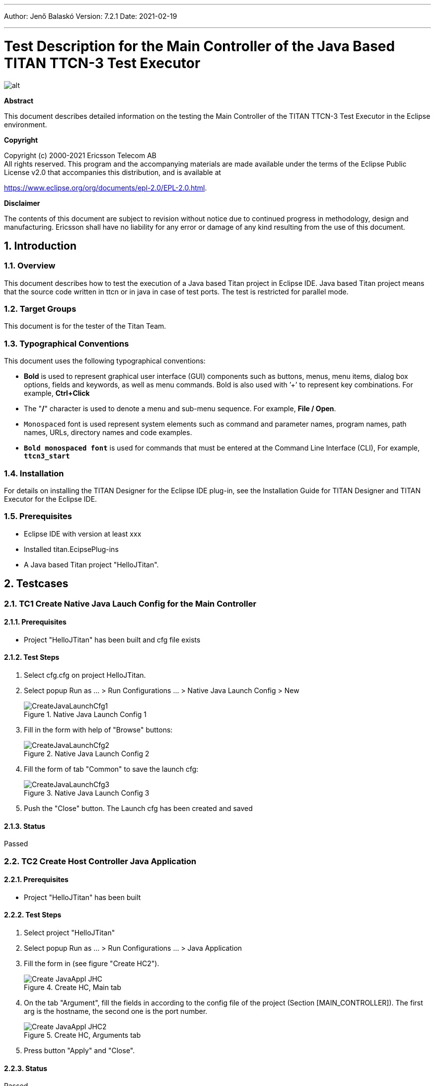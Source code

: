 ---
Author: Jenő Balaskó
Version: 7.2.1
Date: 2021-02-19

---
= Test Description for the Main Controller of the Java Based TITAN TTCN-3 Test Executor
:author: Jenő Balaskó
:revnumber: 7.2.1
:revdate: 2021-02-19
:title-logo-image: images/titan_logo.png
:sectnums:
:doctype: article
:toc:

ifdef::env-github,backend-html5[]
image::images/titan_logo.png[alt]
endif::[]

*Abstract*

This document describes detailed information on the testing the Main Controller of the TITAN TTCN-3 Test Executor in the Eclipse environment.

*Copyright*

Copyright (c) 2000-2021 Ericsson Telecom AB +
All rights reserved. This program and the accompanying materials are made available under the terms of the Eclipse Public License v2.0 that accompanies this distribution, and is available at

https://www.eclipse.org/org/documents/epl-2.0/EPL-2.0.html.

*Disclaimer*

The contents of this document are subject to revision without notice due to continued progress in methodology, design and manufacturing.
Ericsson shall have no liability for any error or damage of any kind resulting from the use of this document.

== Introduction

=== Overview

This document describes how to test the execution of a  Java based Titan project in Eclipse IDE. 
Java based Titan project means that the source code written in ttcn or in java in case of test ports.
The test is restricted for parallel mode.

=== Target Groups

This document is for the tester of the Titan Team.

=== Typographical Conventions

This document uses the following typographical conventions:

* *Bold* is used to represent graphical user interface (GUI) components such as buttons, menus, menu items, dialog box options, fields and keywords, as well as menu commands. Bold is also used with ’+’ to represent key combinations. For example, *Ctrl+Click*
* The "*/*" character is used to denote a menu and sub-menu sequence. For example, *File / Open*.
* `Monospaced` font is used represent system elements such as command and parameter names, program names, path names, URLs, directory names and code examples.
* *`Bold monospaced font`* is used for commands that must be entered at the Command Line Interface (CLI), For example, *`ttcn3_start`*

=== Installation

For details on installing the TITAN Designer for the Eclipse IDE plug-in, see the Installation Guide for TITAN Designer and TITAN Executor for the Eclipse IDE.

=== Prerequisites

* Eclipse IDE with version at least xxx
* Installed titan.EcipsePlug-ins
* A Java based Titan project "HelloJTitan".

== Testcases

=== TC1 Create Native Java Lauch Config for the Main Controller

==== Prerequisites

* Project "HelloJTitan" has been built and cfg file exists

==== Test Steps

. Select cfg.cfg on project HelloJTitan.
. Select popup Run as ... > Run Configurations ... > Native Java Launch Config > New
+
image::images/CreateJavaLaunchCfg1.PNG[title="Native Java Launch Config 1"]
+
. Fill in the form with help of "Browse" buttons:
+
image::images/CreateJavaLaunchCfg2.PNG[title="Native Java Launch Config 2"]
+
. Fill the form of tab "Common" to save the launch cfg:
+
image::images/CreateJavaLaunchCfg3.PNG[title="Native Java Launch Config 3"]
+
. Push the "Close" button. The Launch cfg has been created and saved

==== Status

Passed

=== TC2 Create Host Controller Java Application

==== Prerequisites

* Project "HelloJTitan" has been built

==== Test Steps

. Select project "HelloJTitan"
. Select popup Run as ... > Run Configurations ... > Java Application
. Fill the form in (see figure "Create HC2").
+
image::images/Create_JavaAppl_JHC.PNG[title="Create HC, Main tab "]
+
. On the tab "Argument", fill the fields in according to the config file of the project (Section [MAIN_CONTROLLER]). 
The first arg is the hostname, the second one is the port number.
+
image::images/Create_JavaAppl_JHC2.PNG[title="Create HC, Arguments tab"]
+
. Press button "Apply" and "Close".

==== Status

Passed

=== TC3 Run Parallel Test

==== Prerequisites

* Project "HelloJTitan" has been built and cfg file exists
* Lauch config "cfg.cfg"created for MC (according to TC1) 
* HC created  (according to TC2)
* cfg file detail:
+
[source]
----
[MAIN_CONTROLLER]
TCPPort := 7392
KillTimer := 100.0
NumHCs := 1
LocalAddress := 127.0.0.1
----

==== Test Steps

. Start MC (execute automatically switched off) ( On Run menu, select "HelloJTitan_NativeJavaLaunchCfg_MC", see figure "Run Menu"). 
+
image::images/RunMenu.PNG[title="Run Menu"]
+
The Main controller starts, and its icon appears in the "TITAN Execution Controller view". 
. In Titan Execution Controller view, Select "Start session" on Popup menu of the Main Controller. 
+
image::images/StartSession.PNG[title="Start session"]
The MC starts listening (see figure "MC Listening")
+
image::images/MCListening.PNG[title="MC Listening"]
. Start HC (On the Run menu, select "HelloJTitan_JHC", see figure "Run Menu"). The Host controller starts and connects to the MC.
+
[source]
----
MC@HU-00000670: New HC connected from 127.0.0.1 [127.0.0.1]. HU-00000670: Windows 10 10.0 on amd64.
----
. Create MTC (not possible if execute automatically switched on)) (See figure "Create MTC log")
+
image::images/HC_Connected.PNG[title="Create MTC log"]
. Select "Execute" on Popup menu of the Main Controller.
+
image::images/Execute.PNG[title="Execute..."]
. Select the config file on the Execute Dialog (see figure "Execute Dialog"). The execution of the testcases starts. 
+
image::images/ExecuteDialog.PNG[title="Execute Dialog"]
The execution logged (See figure "Execution Log")
+
image::images/ExecLog1.PNG[title="Execution Log"]
.Select ""


==== Status

Passed

=== TC4 Start the config again

==== Test steps

. Select "Execute..." on the Popup menu of the Main Controller.

==== Status

Passed

=== TC5 Exit MTC

. Select "MTC exit" on the Popup menu of the Main Controller. The MTC stops and statistics will be logged (See figure "MTC Exit" )
+
image::images/ExitMTC.PNG[title="MTC exit log"]

==== Result

As expected:
[source]
----
MC@HU-00000670: Test execution finished.
MC@HU-00000670: Terminating MTC.
MTC@HU-00000670: Verdict Statistics: 0 none (0 %), 2 pass (100 %), 0 inconc (0 %), 0 fail (0 %), 0 error (0 %)
MTC@HU-00000670: Test execution summary: 2 test cases were executed. Overall verdict: pass
MTC@HU-00000670: Exit was requested from MC. Terminating MTC.
----
==== Status

Passed 

==== Reason
Setverdict pass is not passed to MC.

=== TC6 Shutdown session

==== Prerequisites

* Continue the previous testcase

==== Test steps
. Select "Shutdown session" on on Popup menu of the Main Controller.
[source]
----
MC@HU-00000670: MTC terminated
MC@HU-00000670: Shutting down session.
HC@HU-00000670: MTC finished.
HC@HU-00000670: TC A(5) finished.
HC@HU-00000670: TC B(6) finished.
HC@HU-00000670: Exit was requested from MC. Terminating HC.
MC@HU-00000670: Shutdown complete.
----

==== Status

Pass

=== TC7 HC starts before "Start session"

==== Prerequisites

* Project "HelloJTitan" has been built and cfg file exists
* Lauch config created for MC (according to TC1) 
* HC created  (according to TC2)
* cfg file detail:
+
[source]
----
[MAIN_CONTROLLER]
TCPPort := 7392
KillTimer := 100.0
NumHCs := 1
LocalAddress := 127.0.0.1
----

==== Test Steps
. Start MC.
. Start HC (execute automatically switched off).

==== Result: 

[source]
----
Total execution took 1.6776762 seconds to complete
----

==== Status

Pass

==== Reason

Output as expected. HC stops immediately, because MC is not listening yet

=== TC8 Starting MC With Config File Without LocalAddress

This test checks if missing LocalAddress in cfg file causes LocalAddress := 127.0.0.1 or not.

==== Prerequisites

* Project "HelloJTitan" has been built and cfg file exists
* Lauch config "cfg.cfg"created for MC (according to TC1) 
* HC created  (according to TC2)

==== Test Steps
. Comment out the LocalAddress:
+
[source]
----
[MAIN_CONTROLLER]
TCPPort := 7392
KillTimer := 100.0
NumHCs := 1
# LocalAddress := 127.0.0.1
----
. Start MC.
. Start session
. Start HC (execute automatically switched off).
. Create MTC
. Execute...
. Exit MTC
. Shutdown session

==== Result

[source]
----
MC@HU-00000670: Listening on IP address 127.0.0.1 and TCP port 7392.

MC@HU-00000670: New HC connected from 127.0.0.1 [127.0.0.1]. HU-00000670: Windows 10 10.0 on amd64.
MC@HU-00000670: Downloading configuration file to all HCs.
HC@HU-00000670: Warning: The address of MC was set to a local IP address. This may cause incorrect behavior if a HC from a remote host also connects to MC.
HC@HU-00000670: Warning: Option `LogFile' was given more than once in section [LOGGING] of the configuration file.
HC@HU-00000670: Warning: Option `SourceInfoFormat' was given more than once in section [LOGGING] of the configuration file.
MC@HU-00000670: Configuration file was processed on all HCs.
MC@HU-00000670: Creating MTC on host 127.0.0.1.
MC@HU-00000670: MTC is created.
MTC@HU-00000670: Execution of control part in module HelloJTitan_parallel1 started.
MTC@HU-00000670: Test case tc_1 started.
...
MTC@HU-00000670: Test case tc_1 finished. Verdict: none
MTC@HU-00000670: Execution of control part in module  finished.
MC@HU-00000670: Test execution finished.
MC@HU-00000670: Terminating MTC.
MTC@HU-00000670: Verdict Statistics: 1 none (100 %), 0 pass (0 %), 0 inconc (0 %), 0 fail (0 %), 0 error (0 %)
MTC@HU-00000670: Test execution summary: 1 test case was executed. Overall verdict: none
MC@HU-00000670: MTC terminated
MC@HU-00000670: Shutting down session.
MC@HU-00000670: Shutdown complete.
----

==== Status

Pass (for the LocalAddress replacement)

=== TC9 Starting MC With Config File Without LocalAddress

This test checks if missing LocalAddress in cfg file causes LocalAddress := 127.0.0.1 or not.

==== Test Steps
. Set ConsoleMask for LOG_ALL
+
[source]
----
ConsoleMask := LOG_ALL
----
. Start MC.
+
[source]
----
ConsoleMask := LOG_ALL
----
. Start session
+
[source]
----
MC@HU-00000670: Listening on IP address 127.0.0.1 and TCP port 7392.
----
. Start HC (execute automatically switched off).
+
[source]
----
MC@HU-00000670: New HC connected from 127.0.0.1 [127.0.0.1]. HU-00000670: Windows 10 10.0 on amd64.
----
. Create MTC
+
[source]
----
MC@HU-00000670: Downloading configuration file to all HCs.
HC@HU-00000670: TTCN-3 Host Controller started on HU-00000670. Version: 7/CAX 105 7730 R2A. 
HC@HU-00000670: TTCN Logger v2.2 options: TimeStampFormat:=DateTime; LogEntityName:=Yes; LogEventTypes:=Yes;SourceInfoFormat:=Single; *.FileMask:=LOG_ALL | MATCHING | DEBUG; *.ConsoleMask:=LOG_ALL;LogFileSize:=0; LogFileNumber:=1; DiskFullAction:=Error
HC@HU-00000670: Warning: The address of MC was set to a local IP address. This may cause incorrect behavior if a HC from a remote host also connects to MC.
HC@HU-00000670: The address of MC was set to 127.0.0.1[127.0.0.1]:7,392.
HC@HU-00000670: Connected to MC.
HC@HU-00000670: Processing configuration data received from MC.
HC@HU-00000670: Warning: Option `LogFile' was given more than once in section [LOGGING] of the configuration file.
HC@HU-00000670: Initializing module PreGenRecordOf.
HC@HU-00000670: Initializing module PreGenRecordOf finished.
HC@HU-00000670: Initializing module TitanLoggerApi.
HC@HU-00000670: Initializing module TitanLoggerApi finished.
HC@HU-00000670: Initializing module HelloJTitan_parallel1.
HC@HU-00000670: Initializing module HelloJTitan_parallel1 finished.
MC@HU-00000670: Configuration file was processed on all HCs.
MC@HU-00000670: Creating MTC on host 127.0.0.1.
HC@HU-00000670: Configuration data was processed successfully.
HC@HU-00000670: MTC was created. Process id: 0.
MC@HU-00000670: MTC is created.
----
. Execute...
+
[source]
----
MTC@HU-00000670: Executing control part of module HelloJTitan_parallel1.
MTC@HU-00000670: Execution of control part in module HelloJTitan_parallel1 started.
MTC@HU-00000670: Test case tc_1 started.
...
A(3)@HU-00000670: Start timer t: 2 s
A(3)@HU-00000670: Sent on PCO1 to B(4) charstring : "Hello B, A is here!"
B(4)@HU-00000670: Start timer t: 2 s
B(4)@HU-00000670: Message enqueued on PCO1 from A(3) charstring : "Hello B, A is here!" id 1
B(4)@HU-00000670: Receive operation on port PCO1 succeeded, message from A(3): charstring : "Hello B, A is here!" id 1
A(3)@HU-00000670: Message enqueued on PCO1 from B(4) charstring : "Bye" id 1
A(3)@HU-00000670: Receive operation on port PCO1 succeeded, message from B(4): charstring : "Bye" id 1
B(4)@HU-00000670: Successfully received
B(4)@HU-00000670: Sent on PCO1 to A(3) charstring : "Bye"
B(4)@HU-00000670: Function f_behavior_B finished. PTC terminates.
B(4)@HU-00000670: Terminating component type HelloJTitan_parallel1.CT.
B(4)@HU-00000670: Stop timer t: 2 s
B(4)@HU-00000670: Removing unterminated connection between port PCO1 and A(3):PCO1.
B(4)@HU-00000670: Port PCO1 was stopped.
B(4)@HU-00000670: Port PCO2 was stopped.
B(4)@HU-00000670: Component type HelloJTitan_parallel1.CT was shut down inside testcase tc_1.
A(3)@HU-00000670: Successfully received Bye
A(3)@HU-00000670: setverdict(pass): none -> pass
A(3)@HU-00000670: Function f_behavior_A finished. PTC terminates.
A(3)@HU-00000670: Terminating component type HelloJTitan_parallel1.CT.
A(3)@HU-00000670: Stop timer t: 2 s
A(3)@HU-00000670: Removing unterminated connection between port PCO1 and B(4):PCO1.
A(3)@HU-00000670: Port PCO1 was stopped.
A(3)@HU-00000670: Port PCO2 was stopped.
A(3)@HU-00000670: Component type HelloJTitan_parallel1.CT was shut down inside testcase tc_1.
A(3)@HU-00000670: Final verdict of PTC: pass
B(4)@HU-00000670: Final verdict of PTC: none
MTC@HU-00000670: Terminating component type HelloJTitan_parallel1.MTC.
MTC@HU-00000670: Component type HelloJTitan_parallel1.MTC was shut down inside testcase tc_1.
MTC@HU-00000670: Waiting for PTCs to finish.
MTC@HU-00000670: Setting final verdict of the test case.
MTC@HU-00000670: Local verdict of MTC: none
MTC@HU-00000670: Local verdict of PTC A(3): pass (none -> pass)
MTC@HU-00000670: Local verdict of PTC B(4): none (none -> none)
MTC@HU-00000670: Test case tc_1 finished. Verdict: none
MTC@HU-00000670: Execution of control part in module  finished.
MC@HU-00000670: Test execution finished.
----
. Exit MTC
+
[source]
----
MC@HU-00000670: Terminating MTC.
MTC@HU-00000670: Verdict Statistics: 1 none (100 %), 0 pass (0 %), 0 inconc (0 %), 0 fail (0 %), 0 error (0 %)
MTC@HU-00000670: Test execution summary: 1 test case was executed. Overall verdict: none
MTC@HU-00000670: Exit was requested from MC. Terminating MTC.
MC@HU-00000670: MTC terminated
----
. Shutdown session
+
HC terminal:
+
[source]
----
Total execution took 708.7359537000001 seconds to complete
----
MC runtime console:
+
[source]
----
HC@HU-00000670: TC A(3) finished.
HC@HU-00000670: TC B(4) finished.
HC@HU-00000670: Exit was requested from MC. Terminating HC.
MC@HU-00000670: Shutdown complete.
----

==== Result

Pass

=== TC Run More Testcases With Pass, Fail and Error in the Behavior Functions

==== Prerequisites

* Project "HelloJTitan" has been built and cfg file exists
* Lauch config "cfg2.cfg"created for MC, with 3 testcases (1 pass, 1 fail, 1 error), setting "execute automatically"
* HC created  (according to TC2)

==== Test Steps

. Start MC
. Start HC

==== Result

The test executed automatically.
The Runtime log:
[source]
----
MC@HU-00000670: Listening on IP address 127.0.0.1 and TCP port 7392.

MC@HU-00000670: New HC connected from 127.0.0.1 [127.0.0.1]. HU-00000670: Windows 10 10.0 on amd64.
MC@HU-00000670: Downloading configuration file to all HCs.
HC@HU-00000670: TTCN-3 Host Controller started on HU-00000670. Version: 7/CAX 105 7730 R2A. 
HC@HU-00000670: TTCN Logger v2.2 options: TimeStampFormat:=DateTime; LogEntityName:=Yes; LogEventTypes:=Yes;SourceInfoFormat:=Single; *.FileMask:=LOG_ALL | MATCHING | DEBUG; *.ConsoleMask:=LOG_ALL;LogFileSize:=0; LogFileNumber:=1; DiskFullAction:=Error
HC@HU-00000670: Warning: The address of MC was set to a local IP address. This may cause incorrect behavior if a HC from a remote host also connects to MC.
HC@HU-00000670: The address of MC was set to 127.0.0.1[127.0.0.1]:7,392.
HC@HU-00000670: Connected to MC.
HC@HU-00000670: Processing configuration data received from MC.
HC@HU-00000670: Warning: Option `LogFile' was given more than once in section [LOGGING] of the configuration file.
HC@HU-00000670: Initializing module PreGenRecordOf.
HC@HU-00000670: Initializing module PreGenRecordOf finished.
HC@HU-00000670: Initializing module TitanLoggerApi.
HC@HU-00000670: Initializing module TitanLoggerApi finished.
HC@HU-00000670: Initializing module HelloJTitan_parallel1.
HC@HU-00000670: Initializing module HelloJTitan_parallel1 finished.
MC@HU-00000670: Configuration file was processed on all HCs.
MC@HU-00000670: Creating MTC on host 127.0.0.1.
HC@HU-00000670: Configuration data was processed successfully.
HC@HU-00000670: MTC was created. Process id: 0.
MC@HU-00000670: MTC is created.
MTC@HU-00000670: Executing control part of module HelloJTitan_parallel1.
MTC@HU-00000670: Execution of control part in module HelloJTitan_parallel1 started.
MTC@HU-00000670: Test case tc_1 started.
MTC@HU-00000670: Initializing variables, timers and ports of component type HelloJTitan_parallel1.MTC inside testcase tc_1.
MTC@HU-00000670: Component type HelloJTitan_parallel1.MTC was initialized.
MTC@HU-00000670: Creating new PTC with component type HelloJTitan_parallel1.CT, component name: A.
HC@HU-00000670: PTC was created. Component reference: 3, component type: HelloJTitan_parallel1.CT, component name: A, testcase name: tc_1, process id: 0.
A(3)@HU-00000670: Initializing variables, timers and ports of component type HelloJTitan_parallel1.CT inside testcase tc_1.
MTC@HU-00000670: PTC was created. Component reference: 3, alive: no, type: HelloJTitan_parallel1.CT, component name: A.
MTC@HU-00000670: Creating new PTC with component type HelloJTitan_parallel1.CT, component name: B.
HC@HU-00000670: PTC was created. Component reference: 4, component type: HelloJTitan_parallel1.CT, component name: B, testcase name: tc_1, process id: 0.
B(4)@HU-00000670: Initializing variables, timers and ports of component type HelloJTitan_parallel1.CT inside testcase tc_1.
MTC@HU-00000670: PTC was created. Component reference: 4, alive: no, type: HelloJTitan_parallel1.CT, component name: B.
MTC@HU-00000670: Connecting ports A(3):PCO1 and B(4):PCO1.
B(4)@HU-00000670: Port PCO1 was started.
B(4)@HU-00000670: Port PCO2 was started.
B(4)@HU-00000670: Component type HelloJTitan_parallel1.CT was initialized.
A(3)@HU-00000670: Port PCO1 was started.
A(3)@HU-00000670: Port PCO2 was started.
A(3)@HU-00000670: Component type HelloJTitan_parallel1.CT was initialized.
A(3)@HU-00000670: Port PCO1 is waiting for connection from B(4):PCO1 on TCP port TCP:-1.
B(4)@HU-00000670: Port PCO1 has established the connection with A(3):PCO1 using transport type TCP.
A(3)@HU-00000670: Port PCO1 has accepted the connection from B(4):PCO1.
MTC@HU-00000670: Connect operation on A(3):PCO1 and B(4):PCO1 finished.
MTC@HU-00000670: Starting function f_behavior_B() on component B(4).
B(4)@HU-00000670: Starting function f_behavior_B().
MTC@HU-00000670: Function was started.
MTC@HU-00000670: Starting function f_behavior_A() on component A(3).
B(4)@HU-00000670: Start timer t: 2 s
A(3)@HU-00000670: Starting function f_behavior_A().
A(3)@HU-00000670: Start timer t: 2 s
A(3)@HU-00000670: Sent on PCO1 to B(4) charstring : "Hello B, A is here!"
MTC@HU-00000670: Function was started.
MTC@HU-00000670: Disconnecting ports A(3):PCO1 and B(4):PCO1.
B(4)@HU-00000670: Message enqueued on PCO1 from A(3) charstring : "Hello B, A is here!" id 1
B(4)@HU-00000670: Receive operation on port PCO1 succeeded, message from A(3): charstring : "Hello B, A is here!" id 1
B(4)@HU-00000670: Successfully received
B(4)@HU-00000670: Sent on PCO1 to A(3) charstring : "Bye"
A(3)@HU-00000670: Message enqueued on PCO1 from B(4) charstring : "Bye" id 1
A(3)@HU-00000670: Receive operation on port PCO1 succeeded, message from B(4): charstring : "Bye" id 1
A(3)@HU-00000670: Successfully received Bye
A(3)@HU-00000670: setverdict(pass): none -> pass
A(3)@HU-00000670: Function f_behavior_A finished. PTC terminates.
A(3)@HU-00000670: Terminating component type HelloJTitan_parallel1.CT.
A(3)@HU-00000670: Stop timer t: 2 s
A(3)@HU-00000670: Removing unterminated connection between port PCO1 and B(4):PCO1.
A(3)@HU-00000670: Port PCO1 was stopped.
A(3)@HU-00000670: Port PCO2 was stopped.
A(3)@HU-00000670: Component type HelloJTitan_parallel1.CT was shut down inside testcase tc_1.
B(4)@HU-00000670: setverdict(pass): none -> pass
B(4)@HU-00000670: Function f_behavior_B finished. PTC terminates.
B(4)@HU-00000670: Terminating component type HelloJTitan_parallel1.CT.
B(4)@HU-00000670: Stop timer t: 2 s
B(4)@HU-00000670: Removing unterminated connection between port PCO1 and A(3):PCO1.
B(4)@HU-00000670: Port PCO1 was stopped.
B(4)@HU-00000670: Port PCO2 was stopped.
B(4)@HU-00000670: Component type HelloJTitan_parallel1.CT was shut down inside testcase tc_1.
B(4)@HU-00000670: Final verdict of PTC: pass
A(3)@HU-00000670: Final verdict of PTC: pass
MTC@HU-00000670: Disconnect operation on A(3):PCO1 and B(4):PCO1 finished.
MTC@HU-00000670: Terminating component type HelloJTitan_parallel1.MTC.
MTC@HU-00000670: Component type HelloJTitan_parallel1.MTC was shut down inside testcase tc_1.
MTC@HU-00000670: Waiting for PTCs to finish.
MTC@HU-00000670: Setting final verdict of the test case.
MTC@HU-00000670: Local verdict of MTC: none
MTC@HU-00000670: Local verdict of PTC A(3): pass (none -> pass)
MTC@HU-00000670: Local verdict of PTC B(4): pass (pass -> pass)
MTC@HU-00000670: Test case tc_1 finished. Verdict: pass
MTC@HU-00000670: Test case tc_fail started.
MTC@HU-00000670: Initializing variables, timers and ports of component type HelloJTitan_parallel1.MTC inside testcase tc_fail.
MTC@HU-00000670: Component type HelloJTitan_parallel1.MTC was initialized.
MTC@HU-00000670: Creating new PTC with component type HelloJTitan_parallel1.CT, component name: A.
HC@HU-00000670: TC A(3) finished.
HC@HU-00000670: TC B(4) finished.
HC@HU-00000670: PTC was created. Component reference: 5, component type: HelloJTitan_parallel1.CT, component name: A, testcase name: tc_fail, process id: 0.
A(5)@HU-00000670: Initializing variables, timers and ports of component type HelloJTitan_parallel1.CT inside testcase tc_fail.
A(5)@HU-00000670: Port PCO1 was started.
MTC@HU-00000670: PTC was created. Component reference: 5, alive: no, type: HelloJTitan_parallel1.CT, component name: A.
MTC@HU-00000670: Starting function f_behavior_fail() on component A(5).
MTC@HU-00000670: Function was started.
A(5)@HU-00000670: Port PCO2 was started.
A(5)@HU-00000670: Component type HelloJTitan_parallel1.CT was initialized.
A(5)@HU-00000670: Starting function f_behavior_fail().
A(5)@HU-00000670: setverdict(fail): none -> fail reason: "Intentionally fail", new component reason: "Intentionally fail"
A(5)@HU-00000670: Function f_behavior_fail finished. PTC terminates.
A(5)@HU-00000670: Terminating component type HelloJTitan_parallel1.CT.
A(5)@HU-00000670: Port PCO1 was stopped.
A(5)@HU-00000670: Port PCO2 was stopped.
A(5)@HU-00000670: Component type HelloJTitan_parallel1.CT was shut down inside testcase tc_fail.
A(5)@HU-00000670: Final verdict of PTC: fail reason: "Intentionally fail"
MTC@HU-00000670: Terminating component type HelloJTitan_parallel1.MTC.
MTC@HU-00000670: Component type HelloJTitan_parallel1.MTC was shut down inside testcase tc_fail.
MTC@HU-00000670: Waiting for PTCs to finish.
MTC@HU-00000670: Setting final verdict of the test case.
MTC@HU-00000670: Local verdict of MTC: none
MTC@HU-00000670: Local verdict of PTC A(5): fail (none -> fail) reason: "Intentionally fail"
MTC@HU-00000670: Test case tc_fail finished. Verdict: fail
MTC@HU-00000670: Test case tc_error started.
MTC@HU-00000670: Initializing variables, timers and ports of component type HelloJTitan_parallel1.MTC inside testcase tc_error.
MTC@HU-00000670: Component type HelloJTitan_parallel1.MTC was initialized.
MTC@HU-00000670: Creating new PTC with component type HelloJTitan_parallel1.CT, component name: A.
HC@HU-00000670: TC A(5) finished.
HC@HU-00000670: PTC was created. Component reference: 6, component type: HelloJTitan_parallel1.CT, component name: A, testcase name: tc_error, process id: 0.
MTC@HU-00000670: PTC was created. Component reference: 6, alive: no, type: HelloJTitan_parallel1.CT, component name: A.
MTC@HU-00000670: Starting function f_behavior_error() on component A(6).
A(6)@HU-00000670: Initializing variables, timers and ports of component type HelloJTitan_parallel1.CT inside testcase tc_error.
A(6)@HU-00000670: Port PCO1 was started.
A(6)@HU-00000670: Port PCO2 was started.
A(6)@HU-00000670: Component type HelloJTitan_parallel1.CT was initialized.
A(6)@HU-00000670: Starting function f_behavior_error().
A(6)@HU-00000670: Intentionally error:
MTC@HU-00000670: Function was started.
A(6)@HU-00000670: Dynamic test case error: Integer division by zero.
A(6)@HU-00000670: setverdict(error): none -> error
A(6)@HU-00000670: Performing error recovery.
A(6)@HU-00000670: Function f_behavior_error finished with an error. PTC terminates.
A(6)@HU-00000670: Terminating component type HelloJTitan_parallel1.CT.
A(6)@HU-00000670: Port PCO1 was stopped.
A(6)@HU-00000670: Port PCO2 was stopped.
A(6)@HU-00000670: Component type HelloJTitan_parallel1.CT was shut down inside testcase tc_error.
A(6)@HU-00000670: Final verdict of PTC: error
MTC@HU-00000670: Terminating component type HelloJTitan_parallel1.MTC.
MTC@HU-00000670: Component type HelloJTitan_parallel1.MTC was shut down inside testcase tc_error.
MTC@HU-00000670: Waiting for PTCs to finish.
MTC@HU-00000670: Setting final verdict of the test case.
MTC@HU-00000670: Local verdict of MTC: none
MTC@HU-00000670: Local verdict of PTC A(6): error (none -> error)
MTC@HU-00000670: Test case tc_error finished. Verdict: error
MTC@HU-00000670: Execution of control part in module  finished.
MC@HU-00000670: Test execution finished.
MC@HU-00000670: Terminating MTC.
MTC@HU-00000670: Verdict Statistics: 0 none (0 %), 1 pass (33.333 %), 0 inconc (0 %), 1 fail (33.333 %), 1 error (33.333 %)
MTC@HU-00000670: Test execution summary: 3 test cases were executed. Overall verdict: error
MTC@HU-00000670: Exit was requested from MC. Terminating MTC.
MC@HU-00000670: MTC terminated
MC@HU-00000670: Shutting down session.
HC@HU-00000670: MTC finished.
HC@HU-00000670: TC A(6) finished.
HC@HU-00000670: Exit was requested from MC. Terminating HC.
MC@HU-00000670: Shutdown complete.
----

==== Status

Passed

